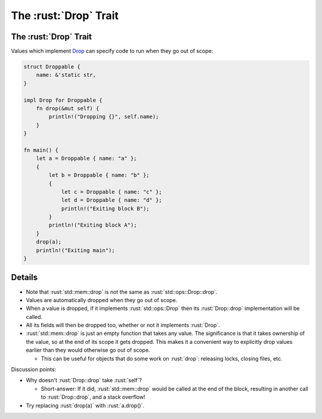 ====================
The :rust:`Drop` Trait
====================

--------------------
The :rust:`Drop` Trait
--------------------

Values which implement
`Drop <https://doc.rust-lang.org/std/ops/trait.Drop.html>`__ can
specify code to run when they go out of scope:

.. code:: rust

   struct Droppable {
       name: &'static str,
   }

   impl Drop for Droppable {
       fn drop(&mut self) {
           println!("Dropping {}", self.name);
       }
   }

   fn main() {
       let a = Droppable { name: "a" };
       {
           let b = Droppable { name: "b" };
           {
               let c = Droppable { name: "c" };
               let d = Droppable { name: "d" };
               println!("Exiting block B");
           }
           println!("Exiting block A");
       }
       drop(a);
       println!("Exiting main");
   }

---------
Details
---------

-  Note that :rust:`std::mem::drop` is not the same as
   :rust:`std::ops::Drop::drop`.
-  Values are automatically dropped when they go out of scope.
-  When a value is dropped, if it implements :rust:`std::ops::Drop` then its
   :rust:`Drop::drop` implementation will be called.
-  All its fields will then be dropped too, whether or not it implements
   :rust:`Drop`.
-  :rust:`std::mem::drop` is just an empty function that takes any value.
   The significance is that it takes ownership of the value, so at the
   end of its scope it gets dropped. This makes it a convenient way to
   explicitly drop values earlier than they would otherwise go out of
   scope.

   -  This can be useful for objects that do some work on :rust:`drop`:
      releasing locks, closing files, etc.

Discussion points:

-  Why doesn't :rust:`Drop::drop` take :rust:`self`?

   -  Short-answer: If it did, :rust:`std::mem::drop` would be called at the
      end of the block, resulting in another call to :rust:`Drop::drop`, and
      a stack overflow!

-  Try replacing :rust:`drop(a)` with :rust:`a.drop()`.
